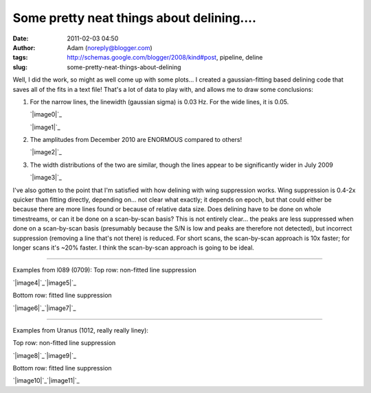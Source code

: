 Some pretty neat things about delining....
##########################################
:date: 2011-02-03 04:50
:author: Adam (noreply@blogger.com)
:tags: http://schemas.google.com/blogger/2008/kind#post, pipeline, deline
:slug: some-pretty-neat-things-about-delining

Well, I did the work, so might as well come up with some plots...
I created a gaussian-fitting based delining code that saves all of the
fits in a text file! That's a lot of data to play with, and allows me to
draw some conclusions:

#. For the narrow lines, the linewidth (gaussian sigma) is 0.03 Hz. For
   the wide lines, it is 0.05.

   .. raw:: html

      <div class="separator" style="clear: both; text-align: center;">

   `|image0|`_

   .. raw:: html

      </div>

   .. raw:: html

      <div class="separator" style="clear: both; text-align: center;">

   `|image1|`_

   .. raw:: html

      </div>

#. The amplitudes from December 2010 are ENORMOUS compared to others!

   .. raw:: html

      <div class="separator" style="clear: both; text-align: center;">

   `|image2|`_

   .. raw:: html

      </div>

#. The width distributions of the two are similar, though the lines
   appear to be significantly wider in July 2009

   .. raw:: html

      <div class="separator" style="clear: both; text-align: center;">

   `|image3|`_

   .. raw:: html

      </div>

I've also gotten to the point that I'm satisfied with how delining with
wing suppression works. Wing suppression is 0.4-2x quicker than fitting
directly, depending on... not clear what exactly; it depends on epoch,
but that could either be because there are more lines found or because
of relative data size. Does delining have to be done on whole
timestreams, or can it be done on a scan-by-scan basis? This is not
entirely clear... the peaks are less suppressed when done on a
scan-by-scan basis (presumably because the S/N is low and peaks are
therefore not detected), but incorrect suppression (removing a line
that's not there) is reduced. For short scans, the scan-by-scan approach
is 10x faster; for longer scans it's ~20% faster. I think the
scan-by-scan approach is going to be ideal.

--------------

Examples from l089 (0709):
Top row: non-fitted line suppression

.. raw:: html

   <div class="separator" style="clear: both; text-align: center;">

`|image4|`_\ `|image5|`_

.. raw:: html

   </div>

Bottom row: fitted line suppression

.. raw:: html

   <div class="separator" style="clear: both; text-align: center;">

`|image6|`_\ `|image7|`_

.. raw:: html

   </div>

--------------

.. raw:: html

   <div class="separator" style="clear: both; text-align: left;">

Examples from Uranus (1012, really really liney):

.. raw:: html

   </div>

Top row: non-fitted line suppression

.. raw:: html

   <div class="separator" style="clear: both; text-align: center;">

`|image8|`_\ `|image9|`_

.. raw:: html

   </div>

Bottom row: fitted line suppression

.. raw:: html

   <div class="separator" style="clear: both; text-align: center;">

`|image10|`_\ `|image11|`_

.. raw:: html

   </div>

.. raw:: html

   </p>

.. _|image12|: http://2.bp.blogspot.com/_lsgW26mWZnU/TUorHEcJO0I/AAAAAAAAF7k/TaWEWrbczZ0/s1600/histogram_fit_deline_linewidths.png
.. _|image13|: http://1.bp.blogspot.com/_lsgW26mWZnU/TUorHusiIdI/AAAAAAAAF7s/NX67lE3OgaQ/s1600/histogram_fit_deline_linewidths_wide.png
.. _|image14|: http://4.bp.blogspot.com/_lsgW26mWZnU/TUosLpxdcdI/AAAAAAAAF70/QTgqsu4uQrg/s1600/histogram_fit_deline_amplitudes_epochcompare.png
.. _|image15|: http://3.bp.blogspot.com/_lsgW26mWZnU/TUotc81_ztI/AAAAAAAAF78/8nxzuv8Apc8/s1600/histogram_fit_deline_width_epochcompare.png
.. _|image16|: http://4.bp.blogspot.com/_lsgW26mWZnU/TUowz4zgpsI/AAAAAAAAF8E/iJd0tAbVj0U/s1600/deline_10hz_wingsuppress_psds_003.png
.. _|image17|: http://4.bp.blogspot.com/_lsgW26mWZnU/TUow1IQ_Y9I/AAAAAAAAF8c/1OkISODwwPM/s1600/deline_fitline_10hz_noscan_nsig0_preservephase_timestreams_003.png
.. _|image18|: http://4.bp.blogspot.com/_lsgW26mWZnU/TUow0sTBKsI/AAAAAAAAF8U/GtL0nyvlNBw/s1600/deline_fitline_10hz_noscan_nsig0_preservephase_psds_003.png
.. _|image19|: http://1.bp.blogspot.com/_lsgW26mWZnU/TUow0d-vEcI/AAAAAAAAF8M/or2gkvGxW4o/s1600/deline_10hz_wingsuppress_timestreams_003.png
.. _|image20|: http://1.bp.blogspot.com/_lsgW26mWZnU/TUoxEvWqRwI/AAAAAAAAF8k/J6ImhPN9ZS0/s1600/deline_10hz_wingsuppress_psds_003.png
.. _|image21|: http://2.bp.blogspot.com/_lsgW26mWZnU/TUoxFMLdujI/AAAAAAAAF8s/DrzWxFCdBu0/s1600/deline_10hz_wingsuppress_timestreams_003.png
.. _|image22|: http://3.bp.blogspot.com/_lsgW26mWZnU/TUoxFXYN_tI/AAAAAAAAF80/BQwv6ROSOJ4/s1600/deline_fitline_10hz_noscan_nsig0_preservephase_psds_003.png
.. _|image23|: http://4.bp.blogspot.com/_lsgW26mWZnU/TUoxF_c0URI/AAAAAAAAF88/JU9_F-8HC2k/s1600/deline_fitline_10hz_noscan_nsig0_preservephase_timestreams_003.png

.. |image0| image:: http://2.bp.blogspot.com/_lsgW26mWZnU/TUorHEcJO0I/AAAAAAAAF7k/TaWEWrbczZ0/s320/histogram_fit_deline_linewidths.png
.. |image1| image:: http://1.bp.blogspot.com/_lsgW26mWZnU/TUorHusiIdI/AAAAAAAAF7s/NX67lE3OgaQ/s320/histogram_fit_deline_linewidths_wide.png
.. |image2| image:: http://4.bp.blogspot.com/_lsgW26mWZnU/TUosLpxdcdI/AAAAAAAAF70/QTgqsu4uQrg/s320/histogram_fit_deline_amplitudes_epochcompare.png
.. |image3| image:: http://3.bp.blogspot.com/_lsgW26mWZnU/TUotc81_ztI/AAAAAAAAF78/8nxzuv8Apc8/s320/histogram_fit_deline_width_epochcompare.png
.. |image4| image:: http://4.bp.blogspot.com/_lsgW26mWZnU/TUowz4zgpsI/AAAAAAAAF8E/iJd0tAbVj0U/s320/deline_10hz_wingsuppress_psds_003.png
.. |image5| image:: http://4.bp.blogspot.com/_lsgW26mWZnU/TUow1IQ_Y9I/AAAAAAAAF8c/1OkISODwwPM/s320/deline_fitline_10hz_noscan_nsig0_preservephase_timestreams_003.png
.. |image6| image:: http://4.bp.blogspot.com/_lsgW26mWZnU/TUow0sTBKsI/AAAAAAAAF8U/GtL0nyvlNBw/s320/deline_fitline_10hz_noscan_nsig0_preservephase_psds_003.png
.. |image7| image:: http://1.bp.blogspot.com/_lsgW26mWZnU/TUow0d-vEcI/AAAAAAAAF8M/or2gkvGxW4o/s320/deline_10hz_wingsuppress_timestreams_003.png
.. |image8| image:: http://1.bp.blogspot.com/_lsgW26mWZnU/TUoxEvWqRwI/AAAAAAAAF8k/J6ImhPN9ZS0/s320/deline_10hz_wingsuppress_psds_003.png
.. |image9| image:: http://2.bp.blogspot.com/_lsgW26mWZnU/TUoxFMLdujI/AAAAAAAAF8s/DrzWxFCdBu0/s320/deline_10hz_wingsuppress_timestreams_003.png
.. |image10| image:: http://3.bp.blogspot.com/_lsgW26mWZnU/TUoxFXYN_tI/AAAAAAAAF80/BQwv6ROSOJ4/s320/deline_fitline_10hz_noscan_nsig0_preservephase_psds_003.png
.. |image11| image:: http://4.bp.blogspot.com/_lsgW26mWZnU/TUoxF_c0URI/AAAAAAAAF88/JU9_F-8HC2k/s320/deline_fitline_10hz_noscan_nsig0_preservephase_timestreams_003.png
.. |image12| image:: http://2.bp.blogspot.com/_lsgW26mWZnU/TUorHEcJO0I/AAAAAAAAF7k/TaWEWrbczZ0/s320/histogram_fit_deline_linewidths.png
.. |image13| image:: http://1.bp.blogspot.com/_lsgW26mWZnU/TUorHusiIdI/AAAAAAAAF7s/NX67lE3OgaQ/s320/histogram_fit_deline_linewidths_wide.png
.. |image14| image:: http://4.bp.blogspot.com/_lsgW26mWZnU/TUosLpxdcdI/AAAAAAAAF70/QTgqsu4uQrg/s320/histogram_fit_deline_amplitudes_epochcompare.png
.. |image15| image:: http://3.bp.blogspot.com/_lsgW26mWZnU/TUotc81_ztI/AAAAAAAAF78/8nxzuv8Apc8/s320/histogram_fit_deline_width_epochcompare.png
.. |image16| image:: http://4.bp.blogspot.com/_lsgW26mWZnU/TUowz4zgpsI/AAAAAAAAF8E/iJd0tAbVj0U/s320/deline_10hz_wingsuppress_psds_003.png
.. |image17| image:: http://4.bp.blogspot.com/_lsgW26mWZnU/TUow1IQ_Y9I/AAAAAAAAF8c/1OkISODwwPM/s320/deline_fitline_10hz_noscan_nsig0_preservephase_timestreams_003.png
.. |image18| image:: http://4.bp.blogspot.com/_lsgW26mWZnU/TUow0sTBKsI/AAAAAAAAF8U/GtL0nyvlNBw/s320/deline_fitline_10hz_noscan_nsig0_preservephase_psds_003.png
.. |image19| image:: http://1.bp.blogspot.com/_lsgW26mWZnU/TUow0d-vEcI/AAAAAAAAF8M/or2gkvGxW4o/s320/deline_10hz_wingsuppress_timestreams_003.png
.. |image20| image:: http://1.bp.blogspot.com/_lsgW26mWZnU/TUoxEvWqRwI/AAAAAAAAF8k/J6ImhPN9ZS0/s320/deline_10hz_wingsuppress_psds_003.png
.. |image21| image:: http://2.bp.blogspot.com/_lsgW26mWZnU/TUoxFMLdujI/AAAAAAAAF8s/DrzWxFCdBu0/s320/deline_10hz_wingsuppress_timestreams_003.png
.. |image22| image:: http://3.bp.blogspot.com/_lsgW26mWZnU/TUoxFXYN_tI/AAAAAAAAF80/BQwv6ROSOJ4/s320/deline_fitline_10hz_noscan_nsig0_preservephase_psds_003.png
.. |image23| image:: http://4.bp.blogspot.com/_lsgW26mWZnU/TUoxF_c0URI/AAAAAAAAF88/JU9_F-8HC2k/s320/deline_fitline_10hz_noscan_nsig0_preservephase_timestreams_003.png
